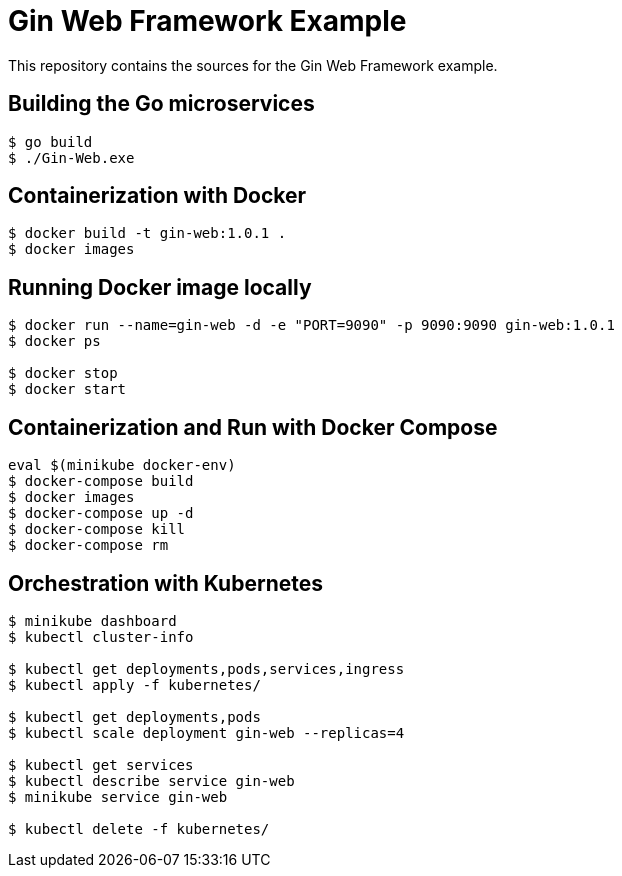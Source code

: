 = Gin Web Framework Example

This repository contains the sources for the Gin Web Framework example.

== Building the Go microservices

```bash
$ go build
$ ./Gin-Web.exe
```

== Containerization with Docker

```bash
$ docker build -t gin-web:1.0.1 .
$ docker images
```

== Running Docker image locally

```bash
$ docker run --name=gin-web -d -e "PORT=9090" -p 9090:9090 gin-web:1.0.1
$ docker ps

$ docker stop
$ docker start
```

== Containerization and Run with Docker Compose

```bash
eval $(minikube docker-env)
$ docker-compose build
$ docker images
$ docker-compose up -d
$ docker-compose kill
$ docker-compose rm
```

== Orchestration with Kubernetes

```bash
$ minikube dashboard
$ kubectl cluster-info

$ kubectl get deployments,pods,services,ingress
$ kubectl apply -f kubernetes/

$ kubectl get deployments,pods
$ kubectl scale deployment gin-web --replicas=4

$ kubectl get services
$ kubectl describe service gin-web
$ minikube service gin-web

$ kubectl delete -f kubernetes/
```
